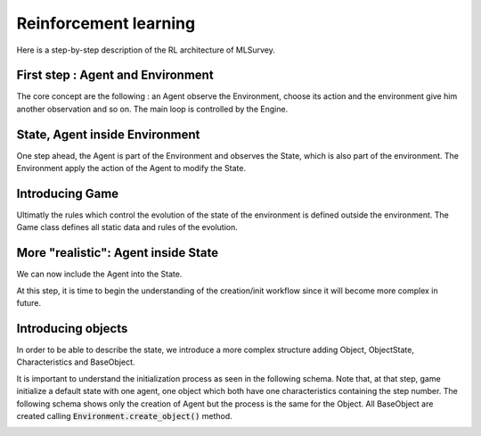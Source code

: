 Reinforcement learning 
======================

Here is a step-by-step description of the RL architecture of MLSurvey.

First step : Agent and Environment
----------------------------------
The core concept are the following : an Agent observe the Environment, choose its action and the environment give him another observation and so on. The main loop is controlled by the Engine.

.. image:: images/explain1.png

State, Agent inside Environment
-------------------------------

One step ahead, the Agent is part of the Environment and observes the State, which is also part of the environment. The Environment apply the action of the Agent to modify the State.

.. image:: images/explain2.png

Introducing Game
----------------

Ultimatly the rules which control the evolution of the state of the environment is defined outside the environment. The Game class defines all static data and rules of the evolution.

.. image:: images/explain3.png

More "realistic": Agent inside State
------------------------------------

We can now include the Agent into the State.

.. image:: images/explain4.png

At this step, it is time to begin the understanding of the creation/init workflow since it will become more complex in future.

.. image:: images/explain-seq-4.png

Introducing objects
-------------------

In order to be able to describe the state, we introduce a more complex structure adding Object, ObjectState, Characteristics and BaseObject.

.. image:: images/explain5.png

It is important to understand the initialization process as seen in the following schema. Note that, at that step, game initialize a default state with one agent, one object which both have one characteristics containing the step number. The following schema shows only the creation of Agent but the process is the same for the Object.
All BaseObject are created calling :code:`Environment.create_object()` method.

.. image:: images/explain-seq-5.png